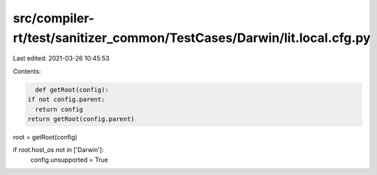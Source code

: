 src/compiler-rt/test/sanitizer_common/TestCases/Darwin/lit.local.cfg.py
=======================================================================

Last edited: 2021-03-26 10:45:53

Contents:

.. code-block:: py

    def getRoot(config):
  if not config.parent:
    return config
  return getRoot(config.parent)

root = getRoot(config)

if root.host_os not in ['Darwin']:
  config.unsupported = True


